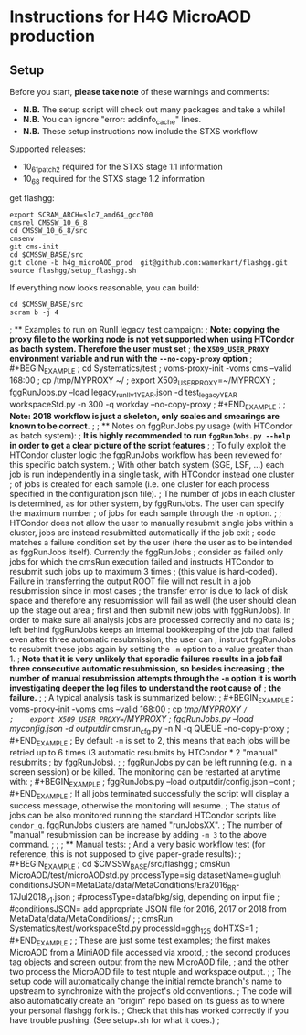 * Instructions for H4G MicroAOD production
** Setup
   Before you start, **please take note** of these warnings and comments:
   - **N.B.** The setup script will check out many packages and take a while!
   - **N.B.** You can ignore "error: addinfo_cache" lines.
   - **N.B.** These setup instructions now include the STXS workflow

   Supported releases:
   - 10_6_1_patch2 required for the STXS stage 1.1 information
   - 10_6_8 required for the STXS stage 1.2 information

   get flashgg:
   #+BEGIN_EXAMPLE
   export SCRAM_ARCH=slc7_amd64_gcc700
   cmsrel CMSSW_10_6_8
   cd CMSSW_10_6_8/src
   cmsenv
   git cms-init
   cd $CMSSW_BASE/src
   git clone -b h4g_microAOD_prod  git@github.com:wamorkart/flashgg.git
   source flashgg/setup_flashgg.sh
   #+END_EXAMPLE

   If everything now looks reasonable, you can build:
   #+BEGIN_EXAMPLE
   cd $CMSSW_BASE/src
   scram b -j 4
   #+END_EXAMPLE

; ** Examples to run on RunII legacy test campaign:
;    *Note: copying the proxy file to the working node is not yet supported when using HTCondor as bacth system. Therefore the user must set*
;    *the =X509_USER_PROXY= environment variable and run with the =--no-copy-proxy= option*
;    #+BEGIN_EXAMPLE
;    cd Systematics/test
;    voms-proxy-init -voms cms --valid 168:00
;    cp /tmp/MYPROXY ~/
;    export X509_USER_PROXY=~/MYPROXY
;    fggRunJobs.py --load legacy_runII_v1_YEAR.json -d test_legacy_YEAR workspaceStd.py -n 300 -q workday --no-copy-proxy
;    #+END_EXAMPLE
;
;    *Note: 2018 workflow is just a skeleton, only scales and smearings are known to be correct.*
;
; ** Notes on fggRunJobs.py usage (with HTCondor as batch system):
;    *It is highly recommended to run =fggRunJobs.py --help= in order to get a clear picture of the script features*
;
;    To fully exploit the HTCondor cluster logic the fggRunJobs workflow has been reviewed for this specific batch system.
;    With other batch system (SGE, LSF, ...) each job is run independently in a single task, with HTCondor instead one cluster
;    of jobs is created for each sample (i.e. one cluster for each process specified in the configuration json file).
;    The number of jobs in each cluster is determined, as for other system, by fggRunJobs. The user can specify the maximum number
;    of jobs for each sample through the =-n= option.
;
;    HTCondor does not allow the user to manually resubmit single jobs within a cluster, jobs are instead resubmitted automatically if the job exit
;    code matches a failure condition set by the user (here the user as to be intended as fggRunJobs itself). Currently the fggRunJobs
;    consider as failed only jobs for which the cmsRun execution failed and instructs HTCondor to resubmit such jobs up to maximum 3 times
;    (this value is hard-coded). Failure in transferring the output ROOT file will not result in a job resubmission since in most cases
;    the transfer error is due to lack of disk space and therefore any resubmission will fail as well (the user should clean up the stage out area
;    first and then submit new jobs with fggRunJobs). In order to make sure all analysis jobs are processed correctly and no data is
;    left behind fggRunJobs keeps an internal bookkeeping of the job that failed even after three automatic resubmission, the user can
;    instruct fggRunJobs to resubmit these jobs again by setting the =-m= option to a value greater than 1.
;    *Note that it is very unlikely that sporadic failures results in a job fail three consecutive automatic resubmission, so besides increasing*
;    *the number of manual resubmission attempts through the =-m= option it is worth investigating deeper the log files to understand the root cause of*
;    *the failure.*
;
;    A typical analysis task is summarized below:
;    #+BEGIN_EXAMPLE
;    voms-proxy-init -voms cms --valid 168:00
;    cp /tmp/MYPROXY ~/
;    export X509_USER_PROXY=~/MYPROXY
;    fggRunJobs.py --load myconfig.json -d outputdir/ cmsrun_cfg.py -n N -q QUEUE --no-copy-proxy
;    #+END_EXAMPLE
;    By default =-m= is set to 2, this means that each jobs will be retried up to 6 times (3 automatic resubmits by HTCondor * 2 "manual" resubmits
;    by fggRunJobs).
;
;    fggRunJobs.py can be left running (e.g. in a screen session) or be killed. The monitoring can be restarted at anytime with:
;    #+BEGIN_EXAMPLE
;    fggRunJobs.py --load outputdir/config.json --cont
;    #+END_EXAMPLE
;    If all jobs terminated successfully the script will display a success message, otherwise the monitoring will resume.
;    The status of jobs can be also monitored running the standard HTCondor scripts like =condor_q=. fggRunJobs clusters are named "runJobsXX".
;    The number of "manual" resubmission can be increase by adding =-m 3= to the above command.
;
;
; ** Manual tests:
;    And a very basic workflow test (for reference, this is not supposed to give paper-grade results):
;    #+BEGIN_EXAMPLE
;    cd $CMSSW_BASE/src/flashgg
;    cmsRun MicroAOD/test/microAODstd.py processType=sig datasetName=glugluh conditionsJSON=MetaData/data/MetaConditions/Era2016_RR-17Jul2018_v1.json
;    #processType=data/bkg/sig, depending on input file
;    #conditionsJSON= add appropriate JSON file for 2016, 2017 or 2018 from MetaData/data/MetaConditions/
;
;    cmsRun Systematics/test/workspaceStd.py processId=ggh_125 doHTXS=1
;    #+END_EXAMPLE
;
;    These are just some test examples; the first makes MicroAOD from a MiniAOD file accessed via xrootd,
;    the second produces tag objects and screen output from the new MicroAOD file,
;    and the other two process the MicroAOD file to test ntuple and workspace output.
;
;    The setup code will automatically change the initial remote branch's name to upstream to synchronize with the project's old conventions.
;    The code will also automatically create an "origin" repo based on its guess as to where your personal flashgg fork is.
;    Check that this has worked correctly if you have trouble pushing.  (See setup_*.sh for what it does.)
;
